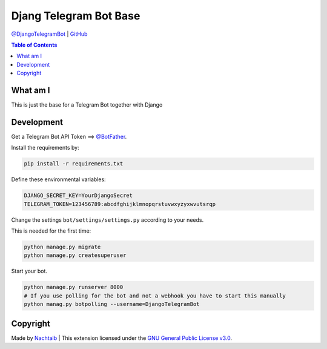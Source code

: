 Djang Telegram Bot Base
=======================

`@DjangoTelegramBot <https://t.me/DjangoTelegramBot>`__ \|
`GitHub <https://github.com/Nachtalb/DjangoTelegramBotBase>`__

.. contents:: Table of Contents


What am I
---------

This is just the base for a Telegram Bot together with Django


Development
-----------

Get a Telegram Bot API Token ==> `@BotFather <https://t.me/BotFather>`__.

Install the requirements by:

.. code:: sh

   pip install -r requirements.txt

Define these environmental variables:

.. code::

    DJANGO_SECRET_KEY=YourDjangoSecret
    TELEGRAM_TOKEN=123456789:abcdfghijklmnopqrstuvwxyzyxwvutsrqp

Change the settings ``bot/settings/settings.py`` according to your needs.

This is needed for the first time:

.. code:: sh

    python manage.py migrate
    python manage.py createsuperuser


Start your bot.

.. code:: sh

    python manage.py runserver 8000
    # If you use polling for the bot and not a webhook you have to start this manually
    python manag.py botpolling --username=DjangoTelegramBot


Copyright
---------

Made by `Nachtalb <https://github.com/Nachtalb>`_ | This extension licensed under the `GNU General Public License v3.0 <https://github.com/Nachtalb/DanbooruChannelBot/blob/master/LICENSE>`_.
